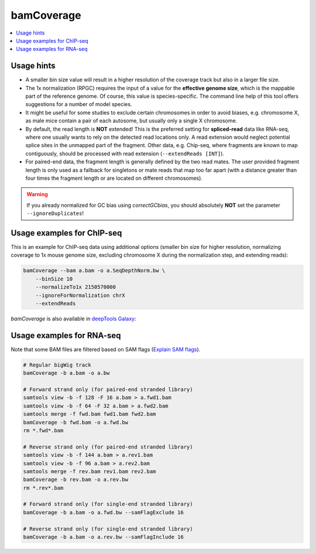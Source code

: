 bamCoverage
===========

.. contents:: 
    :local:

.. argparse::
   :ref: deeptools.bamCoverage.parseArguments
   :prog: bamCoverage


Usage hints
-----------

* A smaller bin size value will result in a higher resolution of the coverage track but also in a larger file size.
* The 1x normalization (RPGC) requires the input of a value for the **effective genome size**, which is the mappable part of the reference genome. Of course, this value is species-specific. The command line help of this tool offers suggestions for a number of model species.
* It might be useful for some studies to exclude certain chromosomes in order to avoid biases, e.g. chromosome X, as male mice contain a pair of each autosome, but usually only a single X chromosome.
* By default, the read length is **NOT** extended! This is the preferred setting for **spliced-read** data like RNA-seq, where one usually wants to rely on the detected read locations only. A read extension would neglect potential splice sites in the unmapped part of the fragment.
  Other data, e.g. Chip-seq, where fragments are known to map contiguously, should be processed with read extension (``--extendReads [INT]``).
* For paired-end data, the fragment length is generally defined by the two read mates. The user provided fragment length is only used as a fallback for singletons or mate reads that map too far apart (with a distance greater than four times the fragment length or are located on different chromosomes).

.. warning:: If you already normalized for GC bias using `correctGCbias`, you should absolutely **NOT** set the parameter ``--ignoreDuplicates``!


Usage examples for ChIP-seq
---------------------------

This is an example for ChIP-seq data using additional options (smaller bin size for higher resolution, normalizing coverage to 1x mouse genome size, excluding chromosome X during the normalization step, and extending reads):

.. code:: bash

    bamCoverage --bam a.bam -o a.SeqDepthNorm.bw \
        --binSize 10
        --normalizeTo1x 2150570000
        --ignoreForNormalization chrX
        --extendReads


`bamCoverage` is also available in `deepTools Galaxy`_:

.. image:: ../../images/norm_bamCoverage.png 

.. _deepTools Galaxy: http://deeptools.ie-freiburg.mpg.de/


Usage examples for RNA-seq
--------------------------

Note that some BAM files are filtered based on SAM flags (`Explain SAM flags <https://broadinstitute.github.io/picard/explain-flags.html>`_).


.. code:: bash

    # Regular bigWig track
    bamCoverage -b a.bam -o a.bw

    # Forward strand only (for paired-end stranded library)
    samtools view -b -f 128 -F 16 a.bam > a.fwd1.bam
    samtools view -b -f 64 -F 32 a.bam > a.fwd2.bam
    samtools merge -f fwd.bam fwd1.bam fwd2.bam
    bamCoverage -b fwd.bam -o a.fwd.bw
    rm *.fwd*.bam

    # Reverse strand only (for paired-end stranded library)
    samtools view -b -f 144 a.bam > a.rev1.bam
    samtools view -b -f 96 a.bam > a.rev2.bam
    samtools merge -f rev.bam rev1.bam rev2.bam
    bamCoverage -b rev.bam -o a.rev.bw
    rm *.rev*.bam

    # Forward strand only (for single-end stranded library)
    bamCoverage -b a.bam -o a.fwd.bw --samFlagExclude 16

    # Reverse strand only (for single-end stranded library)
    bamCoverage -b a.bam -o a.rev.bw --samFlagInclude 16
